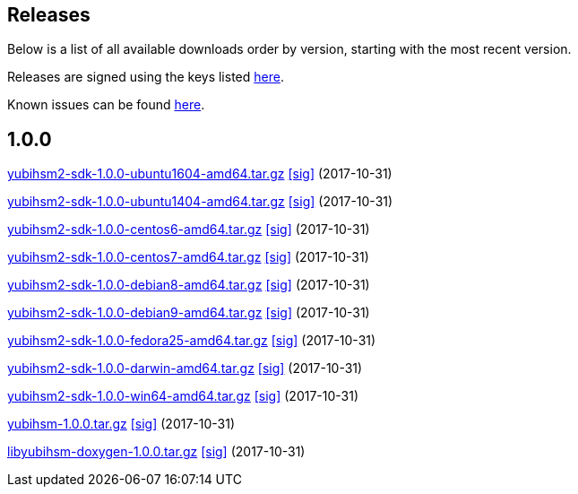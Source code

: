 == Releases

Below is a list of all available downloads order by version, starting with the most recent version.

Releases are signed using the keys listed https://developers.yubico.com/Software_Projects/Software_Signing.html[here].

Known issues can be found link:Known_issues.adoc[here].

== 1.0.0

https://developers.yubico.com/YubiHSM2/Releases/yubihsm2-sdk-1.0.0-ubuntu1604-amd64.tar.gz[yubihsm2-sdk-1.0.0-ubuntu1604-amd64.tar.gz] https://developers.yubico.com/YubiHSM2/Releases/yubihsm2-sdk-1.0.0-ubuntu1604-amd64.tar.gz.sig\[[sig\]] (2017-10-31)

https://developers.yubico.com/YubiHSM2/Releases/yubihsm2-sdk-1.0.0-ubuntu1404-amd64.tar.gz[yubihsm2-sdk-1.0.0-ubuntu1404-amd64.tar.gz] https://developers.yubico.com/YubiHSM2/Releases/yubihsm2-sdk-1.0.0-ubuntu1404-amd64.tar.gz.sig\[[sig\]] (2017-10-31)

https://developers.yubico.com/YubiHSM2/Releases/yubihsm2-sdk-1.0.0-centos6-amd64.tar.gz[yubihsm2-sdk-1.0.0-centos6-amd64.tar.gz] https://developers.yubico.com/YubiHSM2/Releases/yubihsm2-sdk-1.0.0-centos6-amd64.tar.gz.sig\[[sig\]] (2017-10-31)

https://developers.yubico.com/YubiHSM2/Releases/yubihsm2-sdk-1.0.0-centos7-amd64.tar.gz[yubihsm2-sdk-1.0.0-centos7-amd64.tar.gz] https://developers.yubico.com/YubiHSM2/Releases/yubihsm2-sdk-1.0.0-centos7-amd64.tar.gz.sig\[[sig\]] (2017-10-31)

https://developers.yubico.com/YubiHSM2/Releases/yubihsm2-sdk-1.0.0-debian8-amd64.tar.gz[yubihsm2-sdk-1.0.0-debian8-amd64.tar.gz] https://developers.yubico.com/YubiHSM2/Releases/yubihsm2-sdk-1.0.0-debian8-amd64.tar.gz.sig\[[sig\]] (2017-10-31)

https://developers.yubico.com/YubiHSM2/Releases/yubihsm2-sdk-1.0.0-debian9-amd64.tar.gz[yubihsm2-sdk-1.0.0-debian9-amd64.tar.gz] https://developers.yubico.com/YubiHSM2/Releases/yubihsm2-sdk-1.0.0-debian9-amd64.tar.gz.sig\[[sig\]] (2017-10-31)

https://developers.yubico.com/YubiHSM2/Releases/yubihsm2-sdk-1.0.0-fedora25-amd64.tar.gz[yubihsm2-sdk-1.0.0-fedora25-amd64.tar.gz] https://developers.yubico.com/YubiHSM2/Releases/yubihsm2-sdk-1.0.0-fedora25-amd64.tar.gz.sig\[[sig\]] (2017-10-31)

https://developers.yubico.com/YubiHSM2/Releases/yubihsm2-sdk-1.0.0-darwin-amd64.tar.gz[yubihsm2-sdk-1.0.0-darwin-amd64.tar.gz] https://developers.yubico.com/YubiHSM2/Releases/yubihsm2-sdk-1.0.0-darwin-amd64.tar.gz.sig\[[sig\]] (2017-10-31)

https://developers.yubico.com/YubiHSM2/Releases/yubihsm2-sdk-1.0.0-win64-amd64.tar.gz[yubihsm2-sdk-1.0.0-win64-amd64.tar.gz] https://developers.yubico.com/YubiHSM2/Releases/yubihsm2-sdk-1.0.0-win64-amd64.tar.gz.sig\[[sig\]] (2017-10-31)

https://developers.yubico.com/YubiHSM2/Releases/python-yubihsm-1.0.0.tar.gz[yubihsm-1.0.0.tar.gz] https://developers.yubico.com/YubiHSM2/Releases/yubihsm-1.0.0.tar.gz.sig\[[sig\]] (2017-10-31)

https://developers.yubico.com/YubiHSM2/Releases/libyubihsm-doxygen-1.0.0.tar.gz[libyubihsm-doxygen-1.0.0.tar.gz] https://developers.yubico.com/YubiHSM2/Releases/libyubihsm-doxygen-1.0.0.tar.gz.sig\[[sig\]] (2017-10-31)
